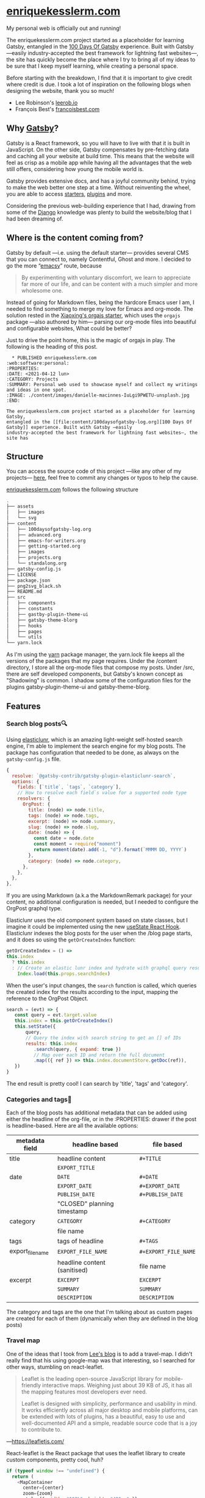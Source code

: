 [[./content/images/enriquekesslerm.png]]

* [[https://enriquekesslerm.com][enriquekesslerm.com]]

My personal web is officially out and running! 

The enriquekesslerm.com project started as a placeholder for learning Gatsby,
entangled in the [[https://github.com/Qkessler/100DaysOfGatsby][100 Days Of Gatsby]] experience. Built with Gatsby —easily
industry-accepted the best framework for lightning fast websites—, the site has
quickly become the place where I try to bring all of my ideas to be sure that I
keep myself learning, while creating a personal space.

Before starting with the breakdown, I find that it is important to give credit
where credit is due. I took a lot of inspiration on the following blogs when
designing the website, thank you so much!

- Lee Robinson's [[https://leerob.io][leerob.io]]
- François Best's [[https://francoisbest.com/][francoisbest.com]]

** Why [[https://www.gatsbyjs.com/][Gatsby]]?
    Gatsby is a React framework, so you will have to live with that it is built
    in JavaScript. On the other side, Gatsby compensates by pre-fetching data and
    caching all your website at build time. This means that the website will feel
    as crisp as a mobile app while having all the advantages that the web still
    offers, considering how young the mobile world is.

    [[./content/images/gatsby-index.png]]
   
    Gatsby provides extensive docs, and has a joyful community behind, trying to
    make the web better one step at a time. Without reinventing the wheel, you
    are able to access [[https://www.gatsbyjs.com/starters/][starters]], [[https://www.gatsbyjs.com/plugins][plugins]] and more.
   
    Considering the previous web-building experience that I had, drawing from
    some of the [[https://www.djangoproject.com/][Django]] knowledge was plenty to build the website/blog that
    I had been dreaming of.
** Where is the content coming from?
    Gatsby by default —i.e. using the default starter— provides several CMS that
    you can connect to, namely Contentful, Ghost and more. I decided to go the
    more “[[https://www.gnu.org/software/emacs/][emacsy]]” route, because

    #+begin_quote
    By experimenting with voluntary discomfort, we learn to appreciate far more of
    our life, and can be content with a much simpler and more wholesome one.
    #+end_quote
   
    Instead of going for Markdown files, being the hardcore Emacs user I am, I
    needed to find something to merge my love for Emacs and org-mode. The
    solution rested in the [[https://www.huxiaoxing.com/building-a-website-with-org-mode-files][Xiaoxing's orgajs starter]], which uses the =orgajs=
    package —also authored by him— parsing our org-mode files into beautiful and
    configurable websites, What could be better?

    Just to drive the point home, this is the magic of orgajs in play. The
    following is the heading of this post.

    #+begin_src 
   ,* PUBLISHED enriquekesslerm.com                       :web:software:personal:
 :PROPERTIES:
 :DATE: <2021-04-12 lun>
 :CATEGORY: Projects
 :SUMMARY: Personal web used to showcase myself and collect my writings and ideas in one spot.
 :IMAGE: ./content/images/danielle-macinnes-IuLgi9PWETU-unsplash.jpg
 :END:

 The enriquekesslerm.com project started as a placeholder for learning Gatsby,
 entangled in the [[file:content/100daysofgatsby-log.org][100 Days Of Gatsby]] experience. Built with Gatsby —easily
 industry-accepted the best framework for lightning fast websites—, the site has
    #+end_src

** Structure
    You can access the source code of this project —like any other of my
    projects— [[https://github.com/Qkessler/enriquekesslerm.com][here]], feel free to commit any changes or typos to help the cause.

    [[/][enriquekesslerm.com]] follows the following structure

    #+begin_src bash
 .
 ├── assets
 │   ├── images
 │   └── svg
 ├── content
 │   ├── 100daysofgatsby-log.org
 │   ├── advanced.org
 │   ├── emacs-for-writers.org
 │   ├── getting-started.org
 │   ├── images
 │   ├── projects.org
 │   └── standalong.org
 ├── gatsby-config.js
 ├── LICENSE
 ├── package.json
 ├── png2svg_black.sh
 ├── README.md
 ├── src
 │   ├── components
 │   ├── constants
 │   ├── gastby-plugin-theme-ui
 │   ├── gatsby-theme-blorg
 │   ├── hooks
 │   ├── pages
 │   └── utils
 └── yarn.lock
    #+end_src

    As I'm using the [[https://yarnpkg.com/][yarn]] package manager, the yarn.lock file keeps all the
    versions of the packages that my page requires. Under the /content directory,
    I store all the org-mode files that compose my posts. Under /src, there are
    self developed components, but Gatsby's known concept as "Shadowing" is common.
    I shadow some of the configuration files for the plugins gatsby-plugin-theme-ui
    and gatsby-theme-blorg.

** Features
*** Search blog posts🔍
     Using [[http://elasticlunr.com/][elasticlunr]], which is an amazing light-weight self-hosted search
     engine, I'm able to implement the search engine for my blog posts. The
     package has configuration that needed to be done, as always on the
     =gatsby-config.js= file.

     #+begin_src javascript
     {
       resolve: `@gatsby-contrib/gatsby-plugin-elasticlunr-search`,
       options: {
         fields: [`title`, `tags`, `category`],
         // How to resolve each field`s value for a supported node type
         resolvers: {
           OrgPost: {
             title: (node) => node.title,
             tags: (node) => node.tags,
             excerpt: (node) => node.summary,
             slug: (node) => node.slug,
             date: (node) => {
               const date = node.date
               const moment = require("moment")
               return moment(date).add(-1, "d").format(`MMMM DD, YYYY`)
             },
             category: (node) => node.category,
           },
         },
       },
     },
     #+end_src

     If you are using Markdown (a.k.a the MarkdownRemark package) for your
     content, no additional configuration is needed, but I needed to configure
     the OrgPost graphql type.

     Elasticlunr uses the old component system based on state classes, but I
     imagine it could be implemented using the
     new [[https://twitter.com/quique_kessler/status/1384808605912862723?s=20][useState React Hook]]. Elasticlunr indexes the blog posts for the user
     when the /blog page starts, and it does so using the =getOrCreateIndex=
     function:

     #+begin_src javascript
     getOrCreateIndex = () =>
     this.index
       ? this.index
       : // Create an elastic lunr index and hydrate with graphql query results
         Index.load(this.props.searchIndex)
     #+end_src

     When the user's input changes, the =search= function is called, which
     queries the created index for the results according to the input, mapping
     the reference to the OrgPost Object.

     #+begin_src javascript
      search = (evt) => {
         const query = evt.target.value
         this.index = this.getOrCreateIndex()
         this.setState({
             query,
             // Query the index with search string to get an [] of IDs
             results: this.index
                .search(query, { expand: true })
                // Map over each ID and return the full document
                .map(({ ref }) => this.index.documentStore.getDoc(ref)),
         })
      }
     #+end_src

     The end result is pretty cool! I can search by 'title', 'tags' and 'category'.

     [[./content/images/search-enriquekesslerm.png]]

*** Categories and tags📁
     Each of the blog posts has additional metadata that can be added using either
     the headline of the org-file, or in the :PROPERTIES: drawer if the post is
     headline-based. Here are all the available options:

     | metadata field   | headline based               | file based           |
     |------------------+------------------------------+----------------------|
     | title            | headline content             | =#+TITLE=            |
     |                  | =EXPORT_TITLE=               |                      |
     |------------------+------------------------------+----------------------|
     | date             | =DATE=                       | =#+DATE=             |
     |                  | =EXPORT_DATE=                | =#+EXPORT_DATE=      |
     |                  | =PUBLISH_DATE=               | =#+PUBLISH_DATE=     |
     |                  | "CLOSED" planning timestamp  |                      |
     |------------------+------------------------------+----------------------|
     | category         | =CATEGORY=                   | =#+CATEGORY=         |
     |                  | file name                    |                      |
     |------------------+------------------------------+----------------------|
     | tags             | tags of headline             | =#+TAGS=             |
     |------------------+------------------------------+----------------------|
     | export_file_name | =EXPORT_FILE_NAME=           | =#+EXPORT_FILE_NAME= |
     |                  | headline content (sanitised) | file name            |
     |------------------+------------------------------+----------------------|
     | excerpt          | =EXCERPT=                    | =EXCERPT=            |
     |                  | =SUMMARY=                    | =SUMMARY=            |
     |                  | =DESCRIPTION=                | =DESCRIPTION=        |

     The category and tags are the one that I'm talking about as custom pages are
     created for each of them (dynamically when they are defined in the blog
     posts)

     [[./content/images/category-enriquekesslerm.png]]
     [[./content/images/tags-enriquekesslerm.png]]
    
*** Travel map
    One of the ideas that I took from [[https://leerob.io][Lee's blog]] is to add a travel-map. I didn't
    really find that his using google-map was that interesting, so I searched for
    other ways, stumbling on react-leaflet.
   
    #+begin_quote
    Leaflet is the leading open-source JavaScript library for mobile-friendly
    interactive maps. Weighing just about 39 KB of JS, it has all the mapping
    features most developers ever need.

    Leaflet is designed with simplicity, performance and usability in mind. It works
    efficiently across all major desktop and mobile platforms, can be extended with
    lots of plugins, has a beautiful, easy to use and well-documented API and a
    simple, readable source code that is a joy to contribute to.
    #+end_quote
    —[[https://leafletjs.com/][https://leafletjs.com/]]

    React-leaflet is the React package that uses the leaflet library to create custom
    components, pretty cool, huh?

    #+begin_src javascript
     if (typeof window !== "undefined") {
       return (
         <MapContainer
           center={center}
           zoom={zoom}
           style={{ width: "100%", height: "400px" }}
         >
           <TileLayer
             url="http://{s}.tile.osm.org/{z}/{x}/{y}.png"
             attribution='&copy; <a href="http://osm.org/copyright">OpenStreetMap</a> contributors'
           />
           {markers !== null &&
             markers.map((m, index) => (
               <Marker key={index} position={m.position}>
                 <Popup>{m.text}</Popup>
               </Marker>
             ))}
         </MapContainer>
       )
     }
     return null
    #+end_src

    Using that simple code I'm able to use a series of markers (which are stored in
    their own /constants file) and add them to the map, with their descriptions and
    custom CSS popups.

    [[./content/images/travelmap-enriquekesslerm.png]]

*** Moving rainbow text
    As part of the initial look that I wanted to infuse the website,
    one of the initial TODO's was adding a moving gradient text for
    my name on the index page.

    I adapted [[https://www.joshwcomeau.com/react/rainbow-button/][Josh Comeau's]] moving gradient button to work as the background
    for some text. The end result has pretty clean code and it works for
    most of the browsers ([[https://css-houdini.rocks/][CSS Houdini]] is still not fully supported).

    [[./content/images/gradient-name.gif]]


